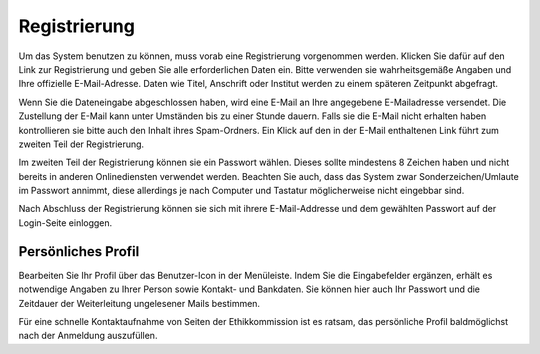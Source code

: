 =============
Registrierung
=============

Um das System benutzen zu können, muss vorab eine Registrierung vorgenommen werden. Klicken Sie dafür auf den Link zur Registrierung und geben Sie alle erforderlichen Daten ein. Bitte verwenden sie wahrheitsgemäße Angaben und Ihre offizielle E-Mail-Adresse. Daten wie Titel, Anschrift oder Institut werden zu einem späteren Zeitpunkt abgefragt.

Wenn Sie die Dateneingabe abgeschlossen haben, wird eine E-Mail an Ihre angegebene E-Mailadresse versendet. Die Zustellung der E-Mail kann unter Umständen bis zu einer Stunde dauern. Falls sie die E-Mail nicht erhalten haben kontrollieren sie bitte auch den Inhalt ihres Spam-Ordners. Ein Klick auf den in der E-Mail enthaltenen Link führt zum zweiten Teil der Registrierung.

Im zweiten Teil der Registrierung können sie ein Passwort wählen. Dieses sollte mindestens 8 Zeichen haben und nicht bereits in anderen Onlinediensten verwendet werden. Beachten Sie auch, dass das System zwar Sonderzeichen/Umlaute im Passwort annimmt, diese allerdings je nach Computer und Tastatur möglicherweise nicht eingebbar sind. 

Nach Abschluss der Registrierung können sie sich mit ihrere E-Mail-Addresse und dem gewählten Passwort auf
der Login-Seite einloggen.

Persönliches Profil
===================

Bearbeiten Sie Ihr Profil über das Benutzer-Icon in der Menüleiste. Indem Sie die Eingabefelder ergänzen, erhält es notwendige Angaben zu Ihrer Person sowie Kontakt- und Bankdaten. Sie können hier auch Ihr Passwort und die Zeitdauer der Weiterleitung ungelesener Mails bestimmen.

Für eine schnelle Kontaktaufnahme von Seiten der Ethikkommission ist es ratsam, das persönliche Profil baldmöglichst nach der Anmeldung auszufüllen.
